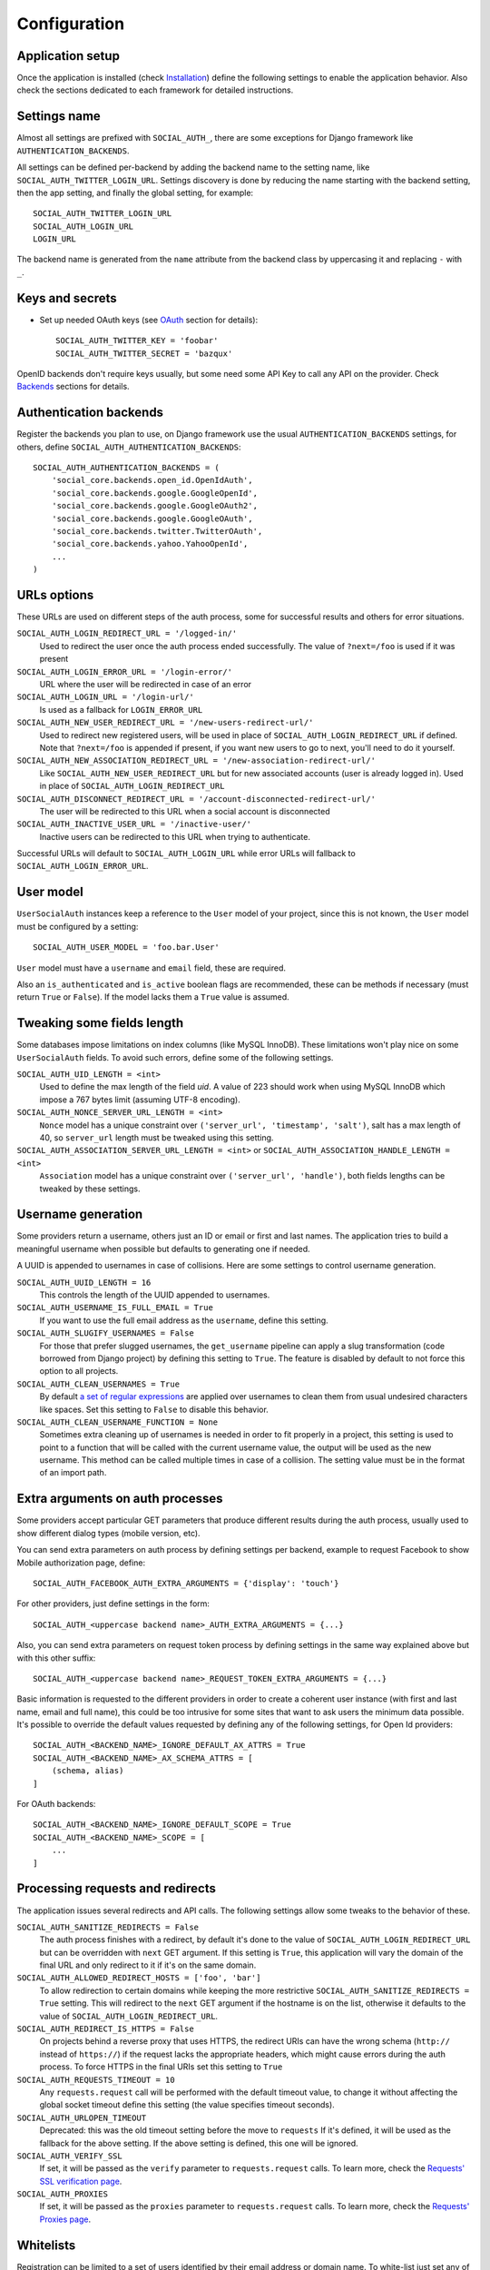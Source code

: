 Configuration
=============

Application setup
-----------------

Once the application is installed (check Installation_) define the following
settings to enable the application behavior. Also check the sections dedicated
to each framework for detailed instructions.


Settings name
-------------

Almost all settings are prefixed with ``SOCIAL_AUTH_``, there are some
exceptions for Django framework like ``AUTHENTICATION_BACKENDS``.

All settings can be defined per-backend by adding the backend name to the
setting name, like ``SOCIAL_AUTH_TWITTER_LOGIN_URL``. Settings discovery is done
by reducing the name starting with the backend setting, then the app setting,
and finally the global setting, for example::

    SOCIAL_AUTH_TWITTER_LOGIN_URL
    SOCIAL_AUTH_LOGIN_URL
    LOGIN_URL

The backend name is generated from the ``name`` attribute from the backend
class by uppercasing it and replacing ``-`` with ``_``.


Keys and secrets
----------------

- Set up needed OAuth keys (see OAuth_ section for details)::

    SOCIAL_AUTH_TWITTER_KEY = 'foobar'
    SOCIAL_AUTH_TWITTER_SECRET = 'bazqux'

OpenID backends don't require keys usually, but some need some API Key to
call any API on the provider. Check Backends_ sections for details.


Authentication backends
-----------------------

Register the backends you plan to use, on Django framework use the usual
``AUTHENTICATION_BACKENDS`` settings, for others, define
``SOCIAL_AUTH_AUTHENTICATION_BACKENDS``::

    SOCIAL_AUTH_AUTHENTICATION_BACKENDS = (
        'social_core.backends.open_id.OpenIdAuth',
        'social_core.backends.google.GoogleOpenId',
        'social_core.backends.google.GoogleOAuth2',
        'social_core.backends.google.GoogleOAuth',
        'social_core.backends.twitter.TwitterOAuth',
        'social_core.backends.yahoo.YahooOpenId',
        ...
    )


URLs options
------------

These URLs are used on different steps of the auth process, some for successful
results and others for error situations.

``SOCIAL_AUTH_LOGIN_REDIRECT_URL = '/logged-in/'``
    Used to redirect the user once the auth process ended successfully. The
    value of ``?next=/foo`` is used if it was present

``SOCIAL_AUTH_LOGIN_ERROR_URL = '/login-error/'``
    URL where the user will be redirected in case of an error

``SOCIAL_AUTH_LOGIN_URL = '/login-url/'``
    Is used as a fallback for ``LOGIN_ERROR_URL``

``SOCIAL_AUTH_NEW_USER_REDIRECT_URL = '/new-users-redirect-url/'``
    Used to redirect new registered users, will be used in place of
    ``SOCIAL_AUTH_LOGIN_REDIRECT_URL`` if defined. Note that ``?next=/foo`` is appended if present,
    if you want new users to go to next, you'll need to do it yourself.

``SOCIAL_AUTH_NEW_ASSOCIATION_REDIRECT_URL = '/new-association-redirect-url/'``
    Like ``SOCIAL_AUTH_NEW_USER_REDIRECT_URL`` but for new associated accounts
    (user is already logged in). Used in place of ``SOCIAL_AUTH_LOGIN_REDIRECT_URL``

``SOCIAL_AUTH_DISCONNECT_REDIRECT_URL = '/account-disconnected-redirect-url/'``
    The user will be redirected to this URL when a social account is
    disconnected

``SOCIAL_AUTH_INACTIVE_USER_URL = '/inactive-user/'``
    Inactive users can be redirected to this URL when trying to authenticate.

Successful URLs will default to ``SOCIAL_AUTH_LOGIN_URL`` while error URLs will
fallback to ``SOCIAL_AUTH_LOGIN_ERROR_URL``.


User model
----------

``UserSocialAuth`` instances keep a reference to the ``User`` model of your
project, since this is not known, the ``User`` model must be configured by
a setting::

    SOCIAL_AUTH_USER_MODEL = 'foo.bar.User'

``User`` model must have a ``username`` and ``email`` field, these are
required.

Also an ``is_authenticated`` and ``is_active`` boolean flags are recommended,
these can be methods if necessary (must return ``True`` or ``False``). If the
model lacks them a ``True`` value is assumed.


Tweaking some fields length
---------------------------

Some databases impose limitations on index columns (like MySQL InnoDB). These
limitations won't play nice on some ``UserSocialAuth`` fields. To avoid such
errors, define some of the following settings.

``SOCIAL_AUTH_UID_LENGTH = <int>``
    Used to define the max length of the field `uid`. A value of 223 should work
    when using MySQL InnoDB which impose a 767 bytes limit (assuming UTF-8
    encoding).

``SOCIAL_AUTH_NONCE_SERVER_URL_LENGTH = <int>``
    ``Nonce`` model has a unique constraint over ``('server_url', 'timestamp',
    'salt')``, salt has a max length of 40, so ``server_url`` length must be
    tweaked using this setting.

``SOCIAL_AUTH_ASSOCIATION_SERVER_URL_LENGTH = <int>`` or ``SOCIAL_AUTH_ASSOCIATION_HANDLE_LENGTH = <int>``
    ``Association`` model has a unique constraint over ``('server_url',
    'handle')``, both fields lengths can be tweaked by these settings.


Username generation
-------------------

Some providers return a username, others just an ID or email or first and last
names. The application tries to build a meaningful username when possible but
defaults to generating one if needed.

A UUID is appended to usernames in case of collisions. Here are some settings
to control username generation.

``SOCIAL_AUTH_UUID_LENGTH = 16``
    This controls the length of the UUID appended to usernames.

``SOCIAL_AUTH_USERNAME_IS_FULL_EMAIL = True``
    If you want to use the full email address as the ``username``, define this
    setting.

``SOCIAL_AUTH_SLUGIFY_USERNAMES = False``
    For those that prefer slugged usernames, the ``get_username`` pipeline can
    apply a slug transformation (code borrowed from Django project) by defining
    this setting to ``True``. The feature is disabled by default to not
    force this option to all projects.

``SOCIAL_AUTH_CLEAN_USERNAMES = True``
    By default `a set of regular expressions`_ are applied over
    usernames to clean them from usual undesired characters like
    spaces. Set this setting to ``False`` to disable this behavior.

``SOCIAL_AUTH_CLEAN_USERNAME_FUNCTION = None``
    Sometimes extra cleaning up of usernames is needed in order to fit
    properly in a project, this setting is used to point to a function
    that will be called with the current username value, the output
    will be used as the new username. This method can be called
    multiple times in case of a collision. The setting value must be
    in the format of an import path.


Extra arguments on auth processes
---------------------------------

Some providers accept particular GET parameters that produce different results
during the auth process, usually used to show different dialog types (mobile
version, etc).

You can send extra parameters on auth process by defining settings per backend,
example to request Facebook to show Mobile authorization page, define::

      SOCIAL_AUTH_FACEBOOK_AUTH_EXTRA_ARGUMENTS = {'display': 'touch'}

For other providers, just define settings in the form::

      SOCIAL_AUTH_<uppercase backend name>_AUTH_EXTRA_ARGUMENTS = {...}

Also, you can send extra parameters on request token process by defining
settings in the same way explained above but with this other suffix::

      SOCIAL_AUTH_<uppercase backend name>_REQUEST_TOKEN_EXTRA_ARGUMENTS = {...}

Basic information is requested to the different providers in order to create
a coherent user instance (with first and last name, email and full name), this
could be too intrusive for some sites that want to ask users the minimum data
possible. It's possible to override the default values requested by defining
any of the following settings, for Open Id providers::

    SOCIAL_AUTH_<BACKEND_NAME>_IGNORE_DEFAULT_AX_ATTRS = True
    SOCIAL_AUTH_<BACKEND_NAME>_AX_SCHEMA_ATTRS = [
        (schema, alias)
    ]

For OAuth backends::

    SOCIAL_AUTH_<BACKEND_NAME>_IGNORE_DEFAULT_SCOPE = True
    SOCIAL_AUTH_<BACKEND_NAME>_SCOPE = [
        ...
    ]


Processing requests and redirects
---------------------------------

The application issues several redirects and API calls. The following settings
allow some tweaks to the behavior of these.

``SOCIAL_AUTH_SANITIZE_REDIRECTS = False``
    The auth process finishes with a redirect, by default it's done to the
    value of ``SOCIAL_AUTH_LOGIN_REDIRECT_URL`` but can be overridden with
    ``next`` GET argument. If this setting is ``True``, this application will
    vary the domain of the final URL and only redirect to it if it's on the
    same domain.

``SOCIAL_AUTH_ALLOWED_REDIRECT_HOSTS = ['foo', 'bar']``
    To allow redirection to certain domains while keeping the more restrictive
    ``SOCIAL_AUTH_SANITIZE_REDIRECTS = True`` setting. This will redirect to the
    ``next`` GET argument if the hostname is on the list, otherwise it defaults
    to the value of ``SOCIAL_AUTH_LOGIN_REDIRECT_URL``.

``SOCIAL_AUTH_REDIRECT_IS_HTTPS = False``
    On projects behind a reverse proxy that uses HTTPS, the redirect URIs
    can have the wrong schema (``http://`` instead of ``https://``) if
    the request lacks the appropriate headers, which might cause errors during
    the auth process. To force HTTPS in the final URIs set this setting to
    ``True``

``SOCIAL_AUTH_REQUESTS_TIMEOUT = 10``
    Any ``requests.request`` call will be performed with the default timeout
    value, to change it without affecting the global socket timeout define this
    setting (the value specifies timeout seconds).

``SOCIAL_AUTH_URLOPEN_TIMEOUT``
    Deprecated: this was the old timeout setting before the move to ``requests``
    If it's defined, it will be used as the fallback for the above setting.
    If the above setting is defined, this one will be ignored.

``SOCIAL_AUTH_VERIFY_SSL``
    If set, it will be passed as the ``verify`` parameter to ``requests.request``
    calls. To learn more, check the `Requests' SSL verification page`_.

``SOCIAL_AUTH_PROXIES``
    If set, it will be passed as the ``proxies`` parameter to ``requests.request``
    calls. To learn more, check the `Requests' Proxies page`_.

Whitelists
----------

Registration can be limited to a set of users identified by their email
address or domain name. To white-list just set any of these settings:

``SOCIAL_AUTH_<BACKEND_NAME>_WHITELISTED_DOMAINS = ['foo.com', 'bar.com']``
    Supply a list of domain names to be white-listed. Any user with an email
    address on any of the allowed domains will login successfully, otherwise
    ``AuthForbidden`` is raised.

``SOCIAL_AUTH_<BACKEND_NAME>_WHITELISTED_EMAILS = ['me@foo.com', 'you@bar.com']``
    Supply a list of email addresses to be white-listed. Any user with an email
    address in this list will login successfully, otherwise ``AuthForbidden``
    is raised.


Miscellaneous settings
----------------------

``SOCIAL_AUTH_PROTECTED_USER_FIELDS = ['email',]``
    During the pipeline process a ``dict`` named ``details`` will be populated
    with the needed values to create the user instance, but it's also used to
    update the user instance. Any value in it will be checked as an attribute
    in the user instance (first by doing ``hasattr(user, name)``). Usually
    there are attributes that cannot be updated (like ``username``, ``id``,
    ``email``, etc.), those fields need to be *protect*. Set any field name that
    requires *protection* in this setting, and it won't be updated.


``SOCIAL_AUTH_IMMUTABLE_USER_FIELDS = ['email',]``
    Set any field name that requires *protection* in this setting, and it won't
    be updated after inital population. This setting is similar to
    ``SOCIAL_AUTH_PROTECTED_USER_FIELDS`` in that they both do not allow changes
    of the data - however this one allows it to be set if no prior value exists.
    An example use case might be an application that seeds data from a social
    plaform but allows the users to override it locally.


``SOCIAL_AUTH_SESSION_EXPIRATION = False``
    By default, user session expiration time will be set by your web
    framework (in Django, for example, it is set with
    `SESSION_COOKIE_AGE`_). Some providers return the time that the
    access token will live, which is stored in ``UserSocialAuth.extra_data``
    under the key ``expires``. Changing this setting to True will override your
    web framework's session length setting and set user session lengths to
    match the ``expires`` value from the auth provider.

``SOCIAL_AUTH_OPENID_PAPE_MAX_AUTH_AGE = <int value>``
    Enable `OpenID PAPE`_ extension support by defining this setting.

``SOCIAL_AUTH_FIELDS_STORED_IN_SESSION = ['foo',]``
    If you want to store extra parameters from POST or GET in session, like it
    was made for ``next`` parameter, define this setting with the parameter
    names.

    In this case ``foo`` field's value will be stored when user follows this
    link ``<a href="{% url socialauth_begin 'github' %}?foo=bar">...</a>``.

``SOCIAL_AUTH_PASSWORDLESS = False``
    When this setting is ``True`` and ``social_core.pipeline.mail.send_validation``
    is enabled, it allows the implementation of a `passwordless authentication
    mechanism`_. Example of this implementation can be found at
    psa-passwordless_.

``SOCIAL_AUTH_USER_AGENT = None``
    Define the `User-Agent` header value sent to on every request done
    to the service provider, used when combined with a backend that
    sets the `SEND_USER_AGENT` property to `True`. Default value is
    the string `social-auth-<version>`.

``SOCIAL_AUTH_FORCE_EMAIL_LOWERCASE = False``
    When this setting is ``True`` it is enabled. Once enabled, it will
    force all emails to be lowercase if they are provided using the
    `email` property by the backend. Default value is false.


Account disconnection
---------------------

Disconnect is an side-effect operation and should be done by POST method only,
some CSRF protection is encouraged (and enforced on Django app). Ensure that
any call to `/disconnect/<backend>/` or `/disconnect/<backend>/<id>/` is done
using POST.

``SOCIAL_AUTH_REVOKE_TOKENS_ON_DISCONNECT = False``
    When disconnecting an account, it is recommended to trigger a
    token revoke action in the authentication provider, that way we
    inform it that the token won't be used anymore and can be
    disposed. By default the action is not triggered because it's not
    a common option on every provider, and tokens should be disposed
    automatically after a short time.


.. _OpenID PAPE: http://openid.net/specs/openid-provider-authentication-policy-extension-1_0.html
.. _Installation: ../installing.html
.. _Backends: ../backends/index.html
.. _OAuth: http://oauth.net/
.. _passwordless authentication mechanism: https://medium.com/@ninjudd/passwords-are-obsolete-9ed56d483eb
.. _psa-passwordless: https://github.com/omab/psa-passwordless
.. _SESSION_COOKIE_AGE: https://docs.djangoproject.com/en/1.7/ref/settings/#std:setting-SESSION_COOKIE_AGE
.. _a set of regular expressions: https://github.com/python-social-auth/social-core/blob/master/social_core/storage.py#L18-L19
.. _Requests' SSL verification page: https://requests.readthedocs.io/en/latest/user/advanced/#ssl-cert-verification
.. _Requests' Proxies page: https://requests.readthedocs.io/en/latest/user/advanced/#proxies
